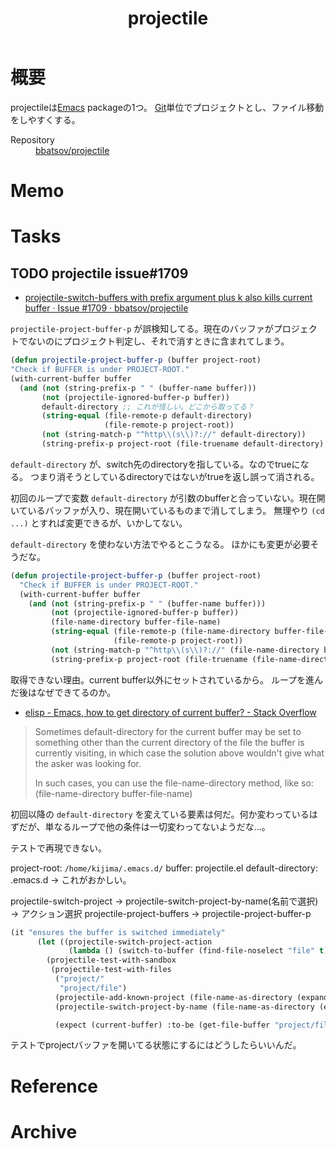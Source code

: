 :PROPERTIES:
:ID:       cddd7435-414b-4f6b-bfbf-90c6c1bd77f0
:END:
#+title: projectile
* 概要
projectileは[[id:1ad8c3d5-97ba-4905-be11-e6f2626127ad][Emacs]] packageの1つ。
[[id:90c6b715-9324-46ce-a354-63d09403b066][Git]]単位でプロジェクトとし、ファイル移動をしやすくする。

- Repository :: [[https://github.com/bbatsov/projectile][bbatsov/projectile]]
* Memo
* Tasks
** TODO projectile issue#1709
:LOGBOOK:
CLOCK: [2021-09-28 Tue 10:21]--[2021-09-28 Tue 10:50] =>  0:29
CLOCK: [2021-09-28 Tue 09:28]--[2021-09-28 Tue 09:43] =>  0:15
CLOCK: [2021-09-28 Tue 00:36]--[2021-09-28 Tue 01:11] =>  0:35
CLOCK: [2021-09-27 Mon 23:51]--[2021-09-28 Tue 00:05] =>  0:14
CLOCK: [2021-09-27 Mon 08:16]--[2021-09-27 Mon 10:37] =>  2:21
:END:
- [[https://github.com/bbatsov/projectile/issues/1709][projectile-switch-buffers with prefix argument plus k also kills current buffer · Issue #1709 · bbatsov/projectile]]

~projectile-project-buffer-p~ が誤検知してる。現在のバッファがプロジェクトでないのにプロジェクト判定し、それで消すときに含まれてしまう。
#+begin_src emacs-lisp
  (defun projectile-project-buffer-p (buffer project-root)
  "Check if BUFFER is under PROJECT-ROOT."
  (with-current-buffer buffer
    (and (not (string-prefix-p " " (buffer-name buffer)))
         (not (projectile-ignored-buffer-p buffer))
         default-directory ;; これが怪しい。どこから取ってる？
         (string-equal (file-remote-p default-directory)
                       (file-remote-p project-root))
         (not (string-match-p "^http\\(s\\)?://" default-directory))
         (string-prefix-p project-root (file-truename default-directory) (eq system-type 'windows-nt)))))
#+end_src

~default-directory~ が、switch先のdirectoryを指している。なのでtrueになる。
つまり消そうとしているdirectoryではないがtrueを返し誤って消される。

初回のループで変数 ~default-directory~ が引数のbufferと合っていない。現在開いているバッファが入り、現在開いているものまで消してしまう。
無理やり ~(cd ...)~ とすれば変更できるが、いかしてない。

~default-directory~ を使わない方法でやるとこうなる。
ほかにも変更が必要そうだな。

#+begin_src emacs-lisp
  (defun projectile-project-buffer-p (buffer project-root)
    "Check if BUFFER is under PROJECT-ROOT."
    (with-current-buffer buffer
      (and (not (string-prefix-p " " (buffer-name buffer)))
           (not (projectile-ignored-buffer-p buffer))
           (file-name-directory buffer-file-name)
           (string-equal (file-remote-p (file-name-directory buffer-file-name))
                         (file-remote-p project-root))
           (not (string-match-p "^http\\(s\\)?://" (file-name-directory buffer-file-name)))
           (string-prefix-p project-root (file-truename (file-name-directory buffer-file-name)) (eq system-type 'windows-nt)))))
#+end_src

取得できない理由。current buffer以外にセットされているから。
ループを進んだ後はなぜできてるのか。

- [[https://stackoverflow.com/questions/28196228/emacs-how-to-get-directory-of-current-buffer][elisp - Emacs, how to get directory of current buffer? - Stack Overflow]]

#+begin_quote
Sometimes default-directory for the current buffer may be set to something other than the current directory of the file the buffer is currently visiting, in which case the solution above wouldn't give what the asker was looking for.

In such cases, you can use the file-name-directory method, like so: (file-name-directory buffer-file-name)
#+end_quote

初回以降の ~default-directory~ を変えている要素は何だ。何か変わっているはずだが、単なるループで他の条件は一切変わってないようだな…。

テストで再現できない。

project-root: ~/home/kijima/.emacs.d/~
buffer: projectile.el
default-directory: .emacs.d → これがおかしい。

projectile-switch-project → projectile-switch-project-by-name(名前で選択) → アクション選択
projectile-project-buffers → projectile-project-buffer-p

#+begin_src emacs-lisp
  (it "ensures the buffer is switched immediately"
        (let ((projectile-switch-project-action
               (lambda () (switch-to-buffer (find-file-noselect "file" t)))))
          (projectile-test-with-sandbox
           (projectile-test-with-files
            ("project/"
             "project/file")
            (projectile-add-known-project (file-name-as-directory (expand-file-name "project")))
            (projectile-switch-project-by-name (file-name-as-directory (expand-file-name "project")))

            (expect (current-buffer) :to-be (get-file-buffer "project/file"))))))
#+end_src

テストでprojectバッファを開いてる状態にするにはどうしたらいいんだ。
* Reference
* Archive
